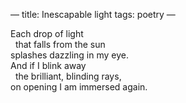 :PROPERTIES:
:ID:       DF4F0255-4268-4470-9AB5-468C8D203099
:SLUG:     inescapable-light
:END:
---
title: Inescapable light
tags: poetry
---

#+BEGIN_VERSE
Each drop of light
  that falls from the sun
splashes dazzling in my eye.
And if I blink away
  the brilliant, blinding rays,
on opening I am immersed again.
#+END_VERSE
